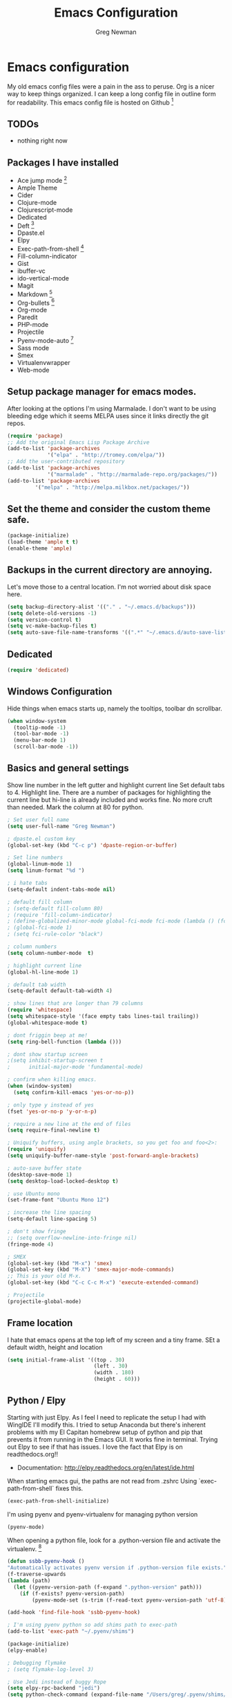 #+TITLE: Emacs Configuration
#+AUTHOR: Greg Newman
#+EMAIL: greg@gregnewman.org

* Emacs configuration
   My old emacs config files were a pain in the ass to peruse. Org is a nicer
   way to keep things organized.  I can keep a long config file in outline
   form for readability. This emacs config file is hosted on Github [fn:1]

** TODOs
   - nothing right now

** Packages I have installed
   - Ace jump mode [fn:2]
   - Ample Theme
   - Cider
   - Clojure-mode
   - Clojurescript-mode
   - Dedicated
   - Deft [fn:3]
   - Dpaste.el
   - Elpy
   - Exec-path-from-shell [fn:8]
   - Fill-column-indicator
   - Gist
   - ibuffer-vc
   - ido-vertical-mode
   - Magit
   - Markdown [fn:4]
   - Org-bullets [fn:5]
   - Org-mode
   - Paredit
   - PHP-mode
   - Projectile
   - Pyenv-mode-auto [fn:6]
   - Sass mode
   - Smex
   - Virtualenvwrapper
   - Web-mode

** Setup package manager for emacs modes.
   After looking at the options I'm using Marmalade.  I don't want to be using
   bleeding edge which it seems MELPA uses since it links directly the git repos.

   #+BEGIN_SRC emacs-lisp :tangle yes
   (require 'package)
   ;; Add the original Emacs Lisp Package Archive
   (add-to-list 'package-archives
                '("elpa" . "http://tromey.com/elpa/"))
   ;; Add the user-contributed repository
   (add-to-list 'package-archives
                '("marmalade" . "http://marmalade-repo.org/packages/"))
   (add-to-list 'package-archives
            '("melpa" . "http://melpa.milkbox.net/packages/"))

   #+end_src

** Set the theme and consider the custom theme safe.

   #+BEGIN_SRC emacs-lisp :tangle yes
   (package-initialize)
   (load-theme 'ample t t)
   (enable-theme 'ample)
   #+end_src

** Backups in the current directory are annoying.
   Let's move those to a central location.  I'm not worried about disk space here.

   #+BEGIN_SRC emacs-lisp :tangle yes
   (setq backup-directory-alist '(("." . "~/.emacs.d/backups")))
   (setq delete-old-versions -1)
   (setq version-control t)
   (setq vc-make-backup-files t)
   (setq auto-save-file-name-transforms '((".*" "~/.emacs.d/auto-save-list/" t)))
   #+end_src

** Dedicated
   #+BEGIN_SRC emacs-lisp :tangle yes
   (require 'dedicated)
   #+end_src
** Windows Configuration
   Hide things when emacs starts up, namely the tooltips, toolbar dn scrollbar.

   #+BEGIN_SRC emacs-lisp :tangle yes
   (when window-system
     (tooltip-mode -1)
     (tool-bar-mode -1)
     (menu-bar-mode 1)
     (scroll-bar-mode -1))
   #+end_src

** Basics and general settings
   Show line number in the left gutter and highlight current line
   Set default tabs to 4.  Highlight line.  There are a number of
   packages for highlighting the current line but hi-line is already
   included and works fine.  No more cruft than needed.
   Mark the column at 80 for python.

   #+BEGIN_SRC emacs-lisp :tangle yes
   ; Set user full name
   (setq user-full-name "Greg Newman")

   ; dpaste.el custom key
   (global-set-key (kbd "C-c p") 'dpaste-region-or-buffer)

   ; Set line numbers
   (global-linum-mode 1)
   (setq linum-format "%d ")

   ; i hate tabs
   (setq-default indent-tabs-mode nil)

   ; default fill column
   ; (setq-default fill-column 80)
   ; (require 'fill-column-indicator)
   ; (define-globalized-minor-mode global-fci-mode fci-mode (lambda () (fci-mode 1)))
   ; (global-fci-mode 1)
   ; (setq fci-rule-color "black")

   ; column numbers
   (setq column-number-mode  t)

   ; highlight current line
   (global-hl-line-mode 1)

   ; default tab width
   (setq-default default-tab-width 4)

   ; show lines that are longer than 79 columns
   (require 'whitespace)
   (setq whitespace-style '(face empty tabs lines-tail trailing))
   (global-whitespace-mode t)

   ; dont friggin beep at me!
   (setq ring-bell-function (lambda ()))

   ; dont show startup screen
   ;(setq inhibit-startup-screen t
   ;      initial-major-mode 'fundamental-mode)

   ; confirm when killing emacs.
   (when (window-system)
     (setq confirm-kill-emacs 'yes-or-no-p))

   ; only type y instead of yes
   (fset 'yes-or-no-p 'y-or-n-p)

   ; require a new line at the end of files
   (setq require-final-newline t)

   ; Uniquify buffers, using angle brackets, so you get foo and foo<2>:
   (require 'uniquify)
   (setq uniquify-buffer-name-style 'post-forward-angle-brackets)

   ; auto-save buffer state
   (desktop-save-mode 1)
   (setq desktop-load-locked-desktop t)

   ; use Ubuntu mono
   (set-frame-font "Ubuntu Mono 12")

   ; increase the line spacing
   (setq-default line-spacing 5)

   ; don't show fringe
   ;; (setq overflow-newline-into-fringe nil)
   (fringe-mode 4)

   ; SMEX
   (global-set-key (kbd "M-x") 'smex)
   (global-set-key (kbd "M-X") 'smex-major-mode-commands)
   ;; This is your old M-x.
   (global-set-key (kbd "C-c C-c M-x") 'execute-extended-command)

   ; Projectile
   (projectile-global-mode)
   #+end_src

** Frame location
   I hate that emacs opens at the top left of my screen and a tiny
   frame.  SEt a default width, height and location

   #+BEGIN_SRC emacs-lisp :tangle yes
   (setq initial-frame-alist '((top . 30)
                               (left . 30)
                               (width . 180)
                               (height . 60)))
   #+end_src

** Python / Elpy
   Starting with just Elpy.  As I feel I need to replicate the setup
   I had with WingIDE I'll modify this.  I tried to setup Anaconda but there's
   inherent problems with my El Capitan homebrew setup of python and pip that
   prevents it from running in the Emacs GUI.  It works fine in terminal.  Trying
   out Elpy to see if that has issues.  I love the fact that Elpy is on
   readthedocs.org!!
   - Documentation: http://elpy.readthedocs.org/en/latest/ide.html

   When starting emacs gui, the paths are not read from .zshrc
   Using `exec-path-from-shell` fixes this.
   #+BEGIN_SRC emacs-lisp :tangle yes
   (exec-path-from-shell-initialize)
   #+end_src

   I'm using pyenv and pyenv-virtualenv for managing python version
   #+BEGIN_SRC emacs-lisp :tangle yes
   (pyenv-mode)
   #+end_src

   When opening a python file, look for a .python-version file and activate
   the virtualenv. [fn:7]
   #+BEGIN_SRC emacs-lisp :tangle yes
   (defun ssbb-pyenv-hook ()
   "Automatically activates pyenv version if .python-version file exists."
   (f-traverse-upwards
   (lambda (path)
     (let ((pyenv-version-path (f-expand ".python-version" path)))
       (if (f-exists? pyenv-version-path)
           (pyenv-mode-set (s-trim (f-read-text pyenv-version-path 'utf-8))))))))

   (add-hook 'find-file-hook 'ssbb-pyenv-hook)
   #+end_src

   #+BEGIN_SRC emacs-lisp :tangle yes
   ; I'm using pyenv python so add shims path to exec-path
   (add-to-list 'exec-path "~/.pyenv/shims")

   (package-initialize)
   (elpy-enable)

   ; Debugging flymake
   ; (setq flymake-log-level 3)

   ; Use Jedi instead of buggy Rope
   (setq elpy-rpc-backend "jedi")
   (setq python-check-command (expand-file-name "/Users/greg/.pyenv/shims/flake8"))
   (setq python-check-command "flake8")

   ; cleanup whitespace on save.  This is run as a before-save-hook
   ; because it would throw flake8 errors on after-save-hook
   (add-hook 'before-save-hook 'whitespace-cleanup)
   #+end_src

** HTML and JS
   #+BEGIN_SRC emacs-lisp :tangle yes
   (require 'web-mode)
   (add-to-list 'auto-mode-alist '("\\.hb\\.html\\'" . web-mode))
   (add-to-list 'auto-mode-alist '("\\.phtml\\'" . web-mode))
   (add-to-list 'auto-mode-alist '("\\.tpl\\.php\\'" . web-mode))
   (add-to-list 'auto-mode-alist '("\\.jsp\\'" . web-mode))
   (add-to-list 'auto-mode-alist '("\\.as[cp]x\\'" . web-mode))
   (add-to-list 'auto-mode-alist '("\\.erb\\'" . web-mode))
   (add-to-list 'auto-mode-alist '("\\.html\\'" . web-mode))
   (add-to-list 'auto-mode-alist '("\\.hbs\\'" . web-mode))

   ;; everything is indented 4 spaces
   (setq web-mode-markup-indent-offset 2)
   (setq web-mode-css-indent-offset 2)
   (setq web-mode-code-indent-offset 4)

   (setq js-indent-level 2)
   #+end_src

** IDO, ibuffer & iMenu
   Because it saves time

   #+BEGIN_SRC emacs-lisp :tangle yes
   ;; IDO rules
   (require 'ido)
   (ido-mode t)
   (setq ido-enable-flex-matching t)
   #+end_src

   # Symbol list using ido-imenu
   #+BEGIN_SRC emacs-lisp :tangle yes
   (defun ido-goto-symbol (&optional symbol-list)
      "Refresh imenu and jump to a place in the buffer using Ido."
      (interactive)
      (unless (featurep 'imenu)
        (require 'imenu nil t))
      (cond
       ((not symbol-list)
        (let ((ido-mode ido-mode)
              (ido-enable-flex-matching
               (if (boundp 'ido-enable-flex-matching)
                   ido-enable-flex-matching t))
              name-and-pos symbol-names position)
          (unless ido-mode
            (ido-mode 1)
            (setq ido-enable-flex-matching t))
          (while (progn
                   (imenu--cleanup)
                   (setq imenu--index-alist nil)
                   (ido-goto-symbol (imenu--make-index-alist))
                   (setq selected-symbol
                         (ido-completing-read "Symbol? " symbol-names))
                   (string= (car imenu--rescan-item) selected-symbol)))
          (unless (and (boundp 'mark-active) mark-active)
            (push-mark nil t nil))
          (setq position (cdr (assoc selected-symbol name-and-pos)))
          (cond
           ((overlayp position)
            (goto-char (overlay-start position)))
           (t
            (goto-char position)))))
       ((listp symbol-list)
        (dolist (symbol symbol-list)
          (let (name position)
            (cond
             ((and (listp symbol) (imenu--subalist-p symbol))
              (ido-goto-symbol symbol))
             ((listp symbol)
              (setq name (car symbol))
              (setq position (cdr symbol)))
             ((stringp symbol)
              (setq name symbol)
              (setq position
                    (get-text-property 1 'org-imenu-marker symbol))))
            (unless (or (null position) (null name)
                        (string= (car imenu--rescan-item) name))
              (add-to-list 'symbol-names name)
              (add-to-list 'name-and-pos (cons name position))))))))

    (global-set-key (kbd "C-x C-i") 'ido-goto-symbol)

    (add-hook 'ibuffer-hook
     (lambda ()
       (ibuffer-vc-set-filter-groups-by-vc-root)
       (unless (eq ibuffer-sorting-mode 'alphabetic)
         (ibuffer-do-sort-by-alphabetic))))

    (require 'ido-vertical-mode)
    (ido-mode 1)
    (ido-vertical-mode 1)

    #+end_src

** Ace Jump Mode

   #+BEGIN_SRC emacs-lisp :tangle yes

   (require 'ace-jump-mode)
   (define-key global-map (kbd "C-c SPC") 'ace-jump-mode)

   #+end_src

** Deft
   I use nValt constantly for taking notes and use Notesy on the iPhone for reading
   or doing small edits.  I'm going to try using Deft to connect to those notes and
   write them in org format.

   #+BEGIN_SRC emacs-lisp :tangle yes
   (require 'deft)
   (setq deft-extensions '("org" "txt"))
   (setq deft-directory "~/Dropbox/notesy")
   (setq deft-text-mode 'org-mode)
   (setq deft-use-filename-as-title t)
   (global-set-key [f1] 'deft)
   #+end_src

** Reverting buffers
   Very useful if dealing with git repos and also files that can change from nValt

   #+BEGIN_SRC emacs-lisp :tangle yes
   (global-auto-revert-mode t)
   #+end_src

** Saveplace
   Remember my place in files across sessions

   #+BEGIN_SRC emacs-lisp :tangle yes
   ;; activate it for all buffers
   (if (fboundp #'save-place-mode)
     (save-place-mode +1)
     (setq-default save-place t))
   #+end_src

** Remember recent files

   #+BEGIN_SRC emacs-lisp :tangle yes
   ;; save recent files
   (setq recentf-save-file (concat user-emacs-directory "recentf")
         recentf-max-saved-items 200
         recentf-max-menu-items 15)
   (recentf-mode t)
   #+end_src

** Server-mode
   Emacs has this really interesting feature called server-mode. Emacs is
   notoriously slow to start (this happens if you have a giant emacs config that
   does stupid things). To combat this, you can start a single server process
   which will accept multiple clients. The server maintains the state of
   everything (files open, variables defined, processes running) and your client
   can attach / disconnect as necessary. (yanked from Justin Abrahms, thanks)

   #+BEGIN_SRC emacs-lisp :tangle yes
   ;(if (not server-mode)
   ;    (server-start nil t))
   #+end_src

** iBuffer-mode
   I used this in the past minimally.  Need to work with it more extensively

   #+Begin_SRC emacs-lisp :tangle yes
   (global-set-key (kbd "C-x C-b") 'ibuffer)
      (autoload 'ibuffer "ibuffer" "List buffers." t)

   (setq ibuffer-saved-filter-groups
     (quote (("default"
            ("TRMS" (filename . "/code/learning-innovation-platform/"))
            ("Pinax Submissions" (filename . "/.pyenv/versions/lip/src/pinax-submissions/pinax/submissions/"))
            ("Duex" (filename . "/code/duex"))
            ("Eldarion-Courses" (filename . "/code/eldarion-courses/"))
            ("Python"
                (mode . python-mode))
            ("HTML"
                (mode . web-mode))
            ("JS"
                (mode . js-mode))
            ("Org" ;; all org-related buffers
                 (mode . org-mode))
            ("Lisp"
                (mode . emacs-lisp-mode)
                )))))

   ;; don't show empty groups
   (setq ibuffer-show-empty-filter-groups nil)

   (add-hook 'ibuffer-mode-hook
     (lambda ()
       (ibuffer-switch-to-saved-filter-groups "default")))

   ;; Add full path to buffer title
   (setq frame-title-format
      (list (format "%s %%S: %%j " (system-name))
        '(buffer-file-name "%f" (dired-directory dired-directory "%b"))))

   #+end_src

** elisp
   Configuration for elisp programming.

   Turn on paredit and eldoc when possible. Very useful.

   #+BEGIN_SRC emacs-lisp tangle: yes
   (require 'paredit)
   (require 'eldoc)
       (eldoc-add-command
        'paredit-backward-delete
        'paredit-close-round)

   (defun my/turn-on-paredit-and-eldoc ()
     (interactive)
     (paredit-mode 1)
     (eldoc-mode 1))

   (add-hook 'emacs-lisp-mode-hook #'my/turn-on-paredit-and-eldoc)
   (add-hook 'ielm-mode-hook #'my/turn-on-paredit-and-eldoc)
   #+end_src

** Org-mode
   This will be a expanding collection of org customization.  I live in text
   files throughout my days and orgmode gives me a nice interface for collecting
   notes.  I also work on these notes in nvAlt from multiple macs so I have
   set txt files to open as org.

   Using org from the git repo to stay up to date with fixes
   #+BEGIN_SRC emacs-lisp :tangle yes
   ;; activate debugging
   (setq debug-on-error t
         debug-on-signal nil
         debug-on-quit nil)

   (add-to-list 'load-path "~/code/org-mode/contrib/lisp" t)
   #+end_src

   #+BEGIN_SRC emacs-lisp :tangle yes
   ;;OPEN ALL TXT FILES IN ORGMODE
   (add-to-list 'auto-mode-alist '("\\.txt$" . org-mode))
   #+end_src

   Org-mode is ugly with all the leading stars.  I'm going to turn those off
   and use org-bullets for a much cleaner presentation.
   #+BEGIN_SRC emacs-lisp :tangle yes
   ;; hide leading stars
   (setq org-hide-leading-stars t)

   ;; use org-bullets for a cleaner view
   (require 'org-bullets)
   (add-hook 'org-mode-hook (lambda () (org-bullets-mode 1)))
   #+end_src

   Org-capture
   #+BEGIN_SRC emacs-lisp :tangle yes
   (setq org-directory "~/Dropbox/notesy")
   (setq org-default-notes-file "~/Dropbox/notesy/refile.org")

   ;; I use C-c c to start capture mode
   (global-set-key (kbd "C-c c") 'org-capture)

   ;; Capture templates
   (setq org-capture-templates
       (quote (("n" "note" entry (file "~/Dropbox/notesy/refile.org")
                "* %? :NOTE:\n%U\n%a\n" :clock-in t :clock-resume t)
               ("m" "Meeting" entry (file "~/Dropbox/notesy/refile.org")
                "* MEETING with %? :MEETING:\n%U" :clock-in t :clock-resume t)
               ("p" "Phone call" entry (file "~/Dropbox/notesy/refile.org")
                "* PHONE %? :PHONE:\n%U" :clock-in t :clock-resume t))))

   ;; enable line breaks
   (add-hook 'org-mode-hook (lambda () (setq truncate-lines nil)))
   #+end_src

** Markdown


   #+BEGIN_SRC emacs-lisp :tangle yes
   (autoload 'markdown-mode "markdown-mode"
   "Major mode for editing Markdown files" t)
   (add-to-list 'auto-mode-alist '("\\.markdown$" . markdown-mode))
   (add-to-list 'auto-mode-alist '("\\.md$" . markdown-mode))
   #+end_src

** Magit
   #+BEGIN_SRC emacs-lisp :tangle yes
   (global-set-key (kbd "C-x g") 'magit-status)
   #+end_src
** Terminal
   Fixes for using emacs in iterm2

   #+BEGIN_SRC emacs-lisp :tangle yes
   ;; Enable mouse support
   (unless window-system
     (require 'mouse)
     (xterm-mouse-mode t)
     (global-set-key [mouse-4] (lambda ()
                              (interactive)
                              (scroll-down 1)))
     (global-set-key [mouse-5] (lambda ()
                              (interactive)
                              (scroll-up 1)))
     (defun track-mouse (e))
     (setq mouse-sel-mode t))

   (when (eq system-type 'darwin)
     ;; terminal clipboard while inside tmux
     (unless (display-graphic-p)
       (when (and (> (length (getenv "TMUX")) 0) (executable-find "reattach-to-user-namespace"))

     (defun paste-from-osx ()
       (shell-command-to-string "reattach-to-user-namespace pbpaste") )

     (defun cut-to-osx (text &optional push)
       (let ((process-connection-type nil))
         (let ((proc (start-process "pbcopy" "*Messages*" "reattach-to-user-namespace" "pbcopy") ))
           (process-send-string proc text)
           (process-send-eof proc))))

      (setq interprogram-cut-function 'cut-to-osx)
      (setq interprogram-paste-function 'paste-from-osx)
    )
  )
)
   #+end_src
* Footnotes

[fn:1] https://github.com/gregnewman/emacs-config

[fn:2] https://github.com/winterTTr/ace-jump-mode

[fn:3] [[http://jblevins.org/projects/deft/]]

[fn:4] http://jblevins.org/projects/markdown-mode/

[fn:5] https://github.com/sabof/org-bullets

[fn:6] https://github.com/proofit404/pyenv-mode

[fn:7] http://ssbb.me/emacs-pyenv-auto-activation-en.html

[fn:8] https://github.com/purcell/exec-path-from-shell
